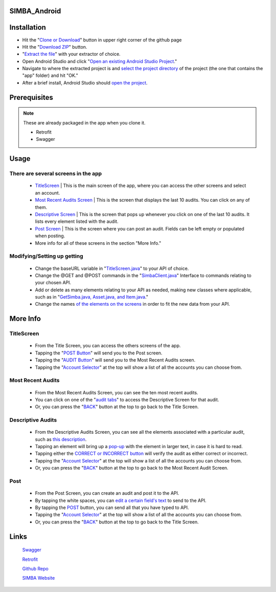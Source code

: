 .. figure:: Simba-NS.png
   :align:   center
   
SIMBA_Android
*************

Installation
************

* Hit the "`Clone or Download <https://github.com/SIMBAChain/SIMBA_Android/blob/master/Screenshots/Install1.png>`_" button in upper right corner of the github page
* Hit the "`Download ZIP <https://github.com/SIMBAChain/SIMBA_Android/blob/master/Screenshots/Install2.png>`_" button.
* "`Extract the file <https://github.com/SIMBAChain/SIMBA_Android/blob/master/Screenshots/Install3.png>`_" with your extractor of choice.
* Open Android Studio and click "`Open an existing Android Studio Project <https://github.com/SIMBAChain/SIMBA_Android/blob/master/Screenshots/Install4.png>`_."
* Navigate to where the extracted project is and `select the project directory <https://github.com/SIMBAChain/SIMBA_Android/blob/master/Screenshots/Install5.png>`_ of the project (the one that contains the "app" folder) and hit "OK."
* After a brief install, Android Studio should `open the project <https://github.com/SIMBAChain/SIMBA_Android/blob/master/Screenshots/Install6.png>`_.

Prerequisites
*************
.. note::
  These are already packaged in the app when you clone it.

  * Retrofit
  * Swagger


Usage
*****

There are several screens in the app
====================================

    * `TitleScreen <https://github.com/SIMBAChain/SIMBA_Android/blob/master/Screenshots/TitleScreen.png>`_ | This is the main screen of the app, where you can access the other screens and select an account.
    * `Most Recent Audits Screen <https://github.com/SIMBAChain/SIMBA_Android/blob/master/Screenshots/MostRecentAuditsScreen.png>`_ | This is the screen that displays the last 10 audits. You can click on any of them.
    * `Descriptive Screen <https://github.com/SIMBAChain/SIMBA_Android/blob/master/Screenshots/DescriptiveView.png>`_  | This is the screen that pops up whenever you click on one of the last 10 audits. It lists every element listed with the audit.
    * `Post Screen <https://github.com/SIMBAChain/SIMBA_Android/blob/master/Screenshots/PostScreen.png>`_ | This is the screen where you can post an audit. Fields can be left empty or populated when posting.
    * More info for all of these screens in the section "More Info."

Modifying/Setting up getting
============================

      * Change the baseURL variable in "`TitleScreen.java <https://github.com/SIMBAChain/SIMBA_Android/blob/master/Screenshots/TitleScreenJava.png>`_" to your API of choice.
      * Change the @GET and @POST commands in the "`SimbaClient.java <https://github.com/SIMBAChain/SIMBA_Android/blob/master/Screenshots/SimbaClientJavaInterface.png>`_" Interface to commands relating to your chosen API.
      * Add or delete as many elements relating to your API as needed, making new classes where applicable, such as in "`GetSimba.java, Asset.java, and Item.java <https://github.com/SIMBAChain/SIMBA_Android/blob/master/Screenshots/GetSimbaAssetItemsJava.png>`_."
      * Change the names `of the elements on the screens <https://github.com/SIMBAChain/SIMBA_Android/blob/master/Screenshots/DescriptiveScreenXML.png>`_ in order to fit the new data from your API.
      
More Info
*********

TitleScreen
===========
      * From the Title Screen, you can access the others screens of the app.
      * Tapping the "`POST Button <https://github.com/SIMBAChain/SIMBA_Android/blob/master/Screenshots/TitleScreenPostButton.png>`_" will send you to the Post screen.
      * Tapping the "`AUDIT Button <https://github.com/SIMBAChain/SIMBA_Android/blob/master/Screenshots/TitleScreenAuditButton.png>`_" will send you to the Most Recent Audits screen.
      * Tapping the "`Account Selector <https://github.com/SIMBAChain/SIMBA_Android/blob/master/Screenshots/TitleScreenAccountPicker.png>`_" at the top will show a list of all the accounts you can choose from.
      
Most Recent Audits
==================
      * From the Most Recent Audits Screen, you can see the ten most recent audits.
      * You can click on one of the "`audit tabs <https://github.com/SIMBAChain/SIMBA_Android/blob/master/Screenshots/MRAuditScreenRecycler.png>`_" to access the Descriptive Screen for that audit.
      * Or, you can press the "`BACK <https://github.com/SIMBAChain/SIMBA_Android/blob/master/Screenshots/MRAuditScreenBack.png>`_" button at the top to go back to the Title Screen.


Descriptive Audits
==================
      * From the Descriptive Audits Screen, you can see all the elements associated with a particular audit, such as `this description <https://github.com/SIMBAChain/SIMBA_Android/blob/master/Screenshots/DescriptiveScreenDescription.png>`_.
      * Tapping an element will bring up a `pop-up <https://github.com/SIMBAChain/SIMBA_Android/blob/master/Screenshots/DescriptiveScreenDescriptionPopout.png>`_ with the element in larger text, in case it is hard to read.
      * Tapping either the `CORRECT or INCORRECT button <https://github.com/SIMBAChain/SIMBA_Android/blob/master/Screenshots/DescriptiveScreenVerifications.png>`_ will verify the audit as either correct or incorrect.
      * Tapping the "`Account Selector <https://github.com/SIMBAChain/SIMBA_Android/blob/master/Screenshots/DescriptiveScreenAccountSelector.png>`_" at the top will show a list of all the accounts you can choose from.
      * Or, you can press the "`BACK <https://github.com/SIMBAChain/SIMBA_Android/blob/master/Screenshots/DescriptiveScreenBack.png>`_" button at the top to go back to the Most Recent Audit Screen.


Post
====
      * From the Post Screen, you can create an audit and post it to the API.
      * By tapping the white spaces, you can `edit a certain field's text <https://github.com/SIMBAChain/SIMBA_Android/blob/master/Screenshots/PostScreenEditTexts.png>`_ to send to the API.
      * By tapping the `POST <https://github.com/SIMBAChain/SIMBA_Android/blob/master/Screenshots/PostScreenPostButton.png>`_ button, you can send all that you have typed to API.
      * Tapping the "`Account Selector <https://github.com/SIMBAChain/SIMBA_Android/blob/master/Screenshots/PostScreenAccountSelector.png>`_" at the top will show a list of all the accounts you can choose from.
      * Or, you can press the "`BACK <https://github.com/SIMBAChain/SIMBA_Android/blob/master/Screenshots/PostScreenBack.png>`_" button at the top to go back to the Title Screen.

Links
*****
  `Swagger <https://swagger.io/>`_
  
  `Retrofit <http://square.github.io/retrofit/>`_
  
  `Github Repo <https://github.com/SIMBAChain>`_
  
  `SIMBA Website <https://simbachain.com/>`_
  
